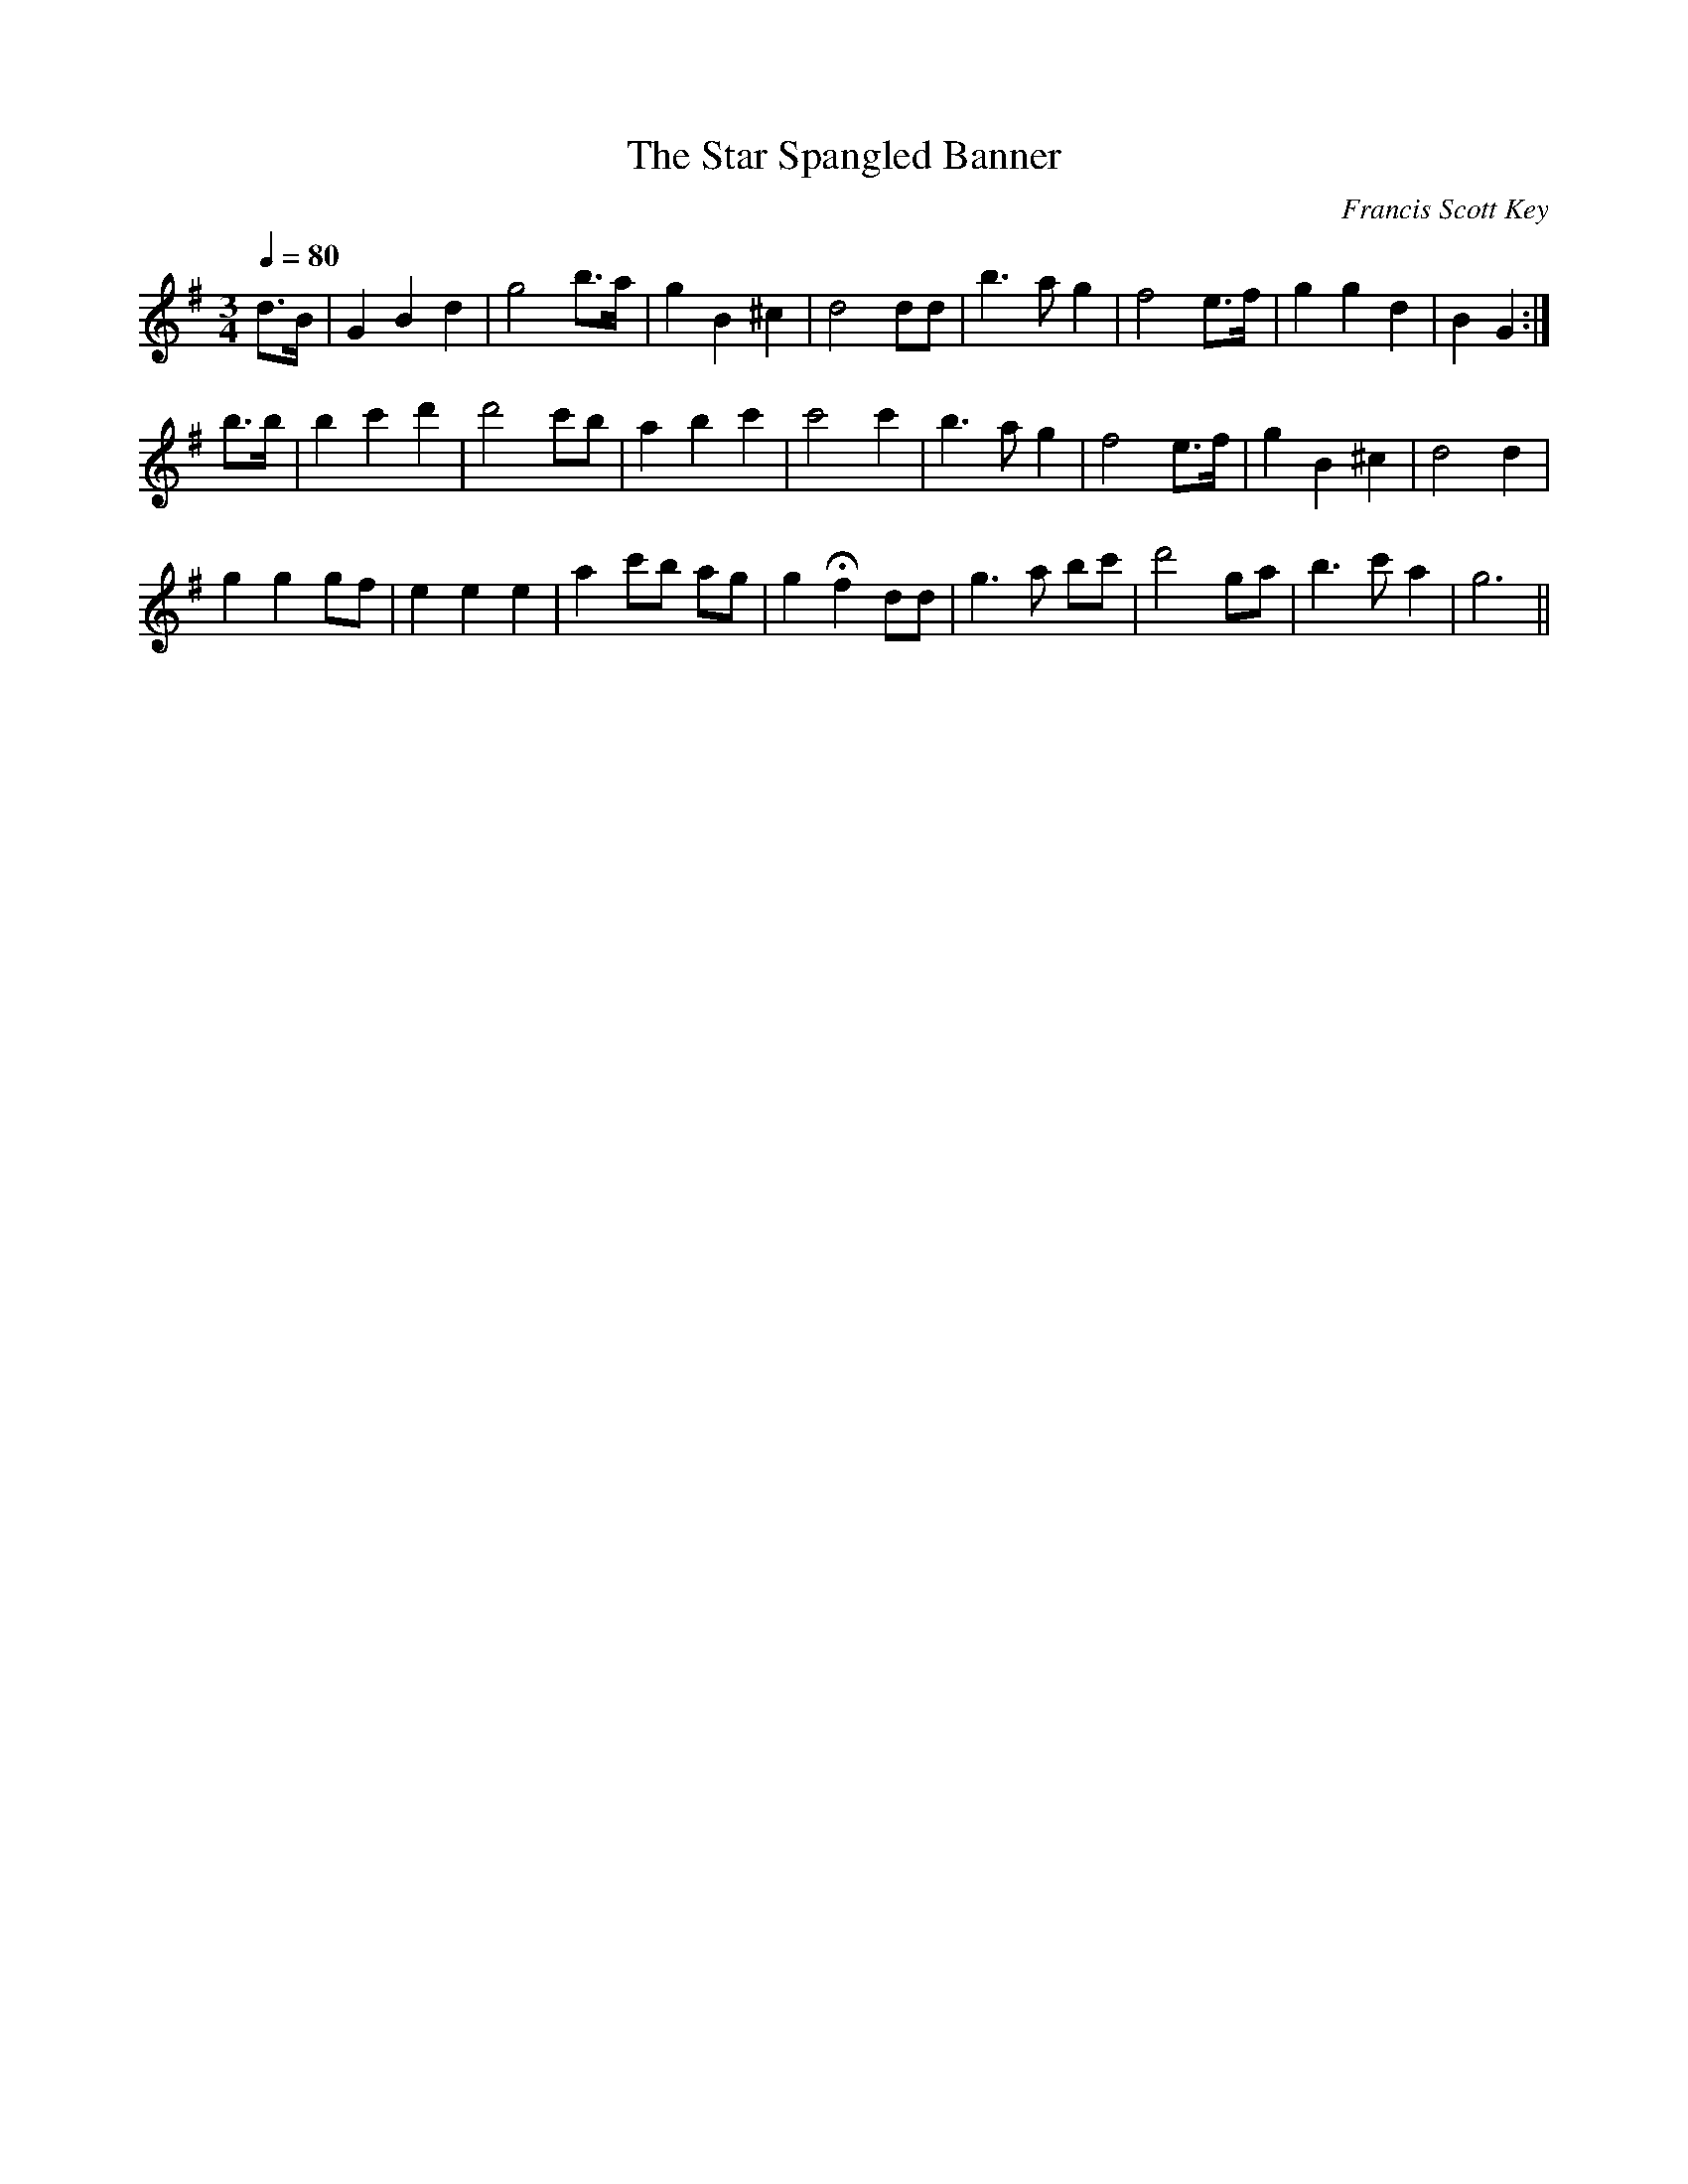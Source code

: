 

X:56
T:The Star Spangled Banner
C:Francis Scott Key
M:3/4
L:1/8
F:http://members.cox.net/chrismyers/KG_tunes_webready.abc	 2003-08-05 19:36:34 UT
K:G
Q:1/4=80
%%MIDI channel 1
%%MIDI program 72
%%MIDI transpose 8
%%MIDI ratio 3 1
d>B|G2 B2  d2 |g4    b>a|g2 B2 ^c2|d4    dd |b3 a g2 |f4  e>f|g2  g2  d2|B2 G2:|
b>b|b2 c'2 d'2|d'4   c'b|a2 b2 c'2|c'4   c'2|b3 a g2 |f4  e>f|g2  B2 ^c2|d4 d2 |
    g2  g2  gf| e2 e2 e2|a2 c'b ag|g2 Hf2 dd |g3 a bc'|d'4 ga|b3  c'  a2|g6   ||


